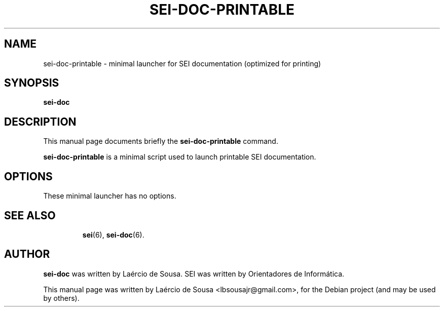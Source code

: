.\"                                      Hey, EMACS: -*- nroff -*-
.\" First parameter, NAME, should be all caps
.\" Second parameter, SECTION, should be 1-8, maybe w/ subsection
.\" other parameters are allowed: see man(7), man(1)
.TH SEI-DOC-PRINTABLE 6 "May 12, 2012"
.\" Please adjust this date whenever revising the manpage.
.\"
.\" Some roff macros, for reference:
.\" .nh        disable hyphenation
.\" .hy        enable hyphenation
.\" .ad l      left justify
.\" .ad b      justify to both left and right margins
.\" .nf        disable filling
.\" .fi        enable filling
.\" .br        insert line break
.\" .sp <n>    insert n+1 empty lines
.\" for manpage-specific macros, see man(7)
.SH NAME
sei-doc-printable \- minimal launcher for SEI documentation (optimized for printing)
.SH SYNOPSIS
.B sei-doc
.SH DESCRIPTION
This manual page documents briefly the
.B sei-doc-printable
command.
.PP
.\" TeX users may be more comfortable with the \fB<whatever>\fP and
.\" \fI<whatever>\fP escape sequences to invode bold face and italics,
.\" respectively.
\fBsei-doc-printable\fP is a minimal script used to launch printable SEI documentation.
.SH OPTIONS
These minimal launcher has no options.
.TP
.SH SEE ALSO
.BR sei (6),
.BR sei-doc (6).
.SH AUTHOR
.B sei-doc
was written by Laércio de Sousa. SEI was written by
Orientadores de Informática.
.PP
This manual page was written by Laércio de Sousa <lbsousajr@gmail.com>,
for the Debian project (and may be used by others).
